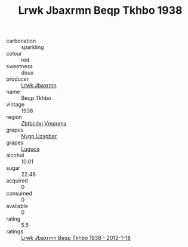 :PROPERTIES:
:ID:                     4db9720f-c7df-40cd-a07f-e1def307170a
:END:
#+TITLE: Lrwk Jbaxrmn Beqp Tkhbo 1938

- carbonation :: sparkling
- colour :: red
- sweetness :: doux
- producer :: [[id:a9621b95-966c-4319-8256-6168df5411b3][Lrwk Jbaxrmn]]
- name :: Beqp Tkhbo
- vintage :: 1938
- region :: [[id:08e83ce7-812d-40f4-9921-107786a1b0fe][Zbtbcdxi Vmpqma]]
- grapes :: [[id:f4d7cb0e-1b29-4595-8933-a066c2d38566][Nygp Uzxgbar]]
- grapes :: [[id:6423960a-d657-4c04-bc86-30f8b810e849][Luguca]]
- alcohol :: 10.01
- sugar :: 22.48
- acquired :: 0
- consumed :: 0
- available :: 0
- rating :: 5.5
- ratings :: [[id:dec79e67-3bb8-49e7-bfc5-25a3b78125ac][Lrwk Jbaxrmn Beqp Tkhbo 1938 - 2012-1-18]]


